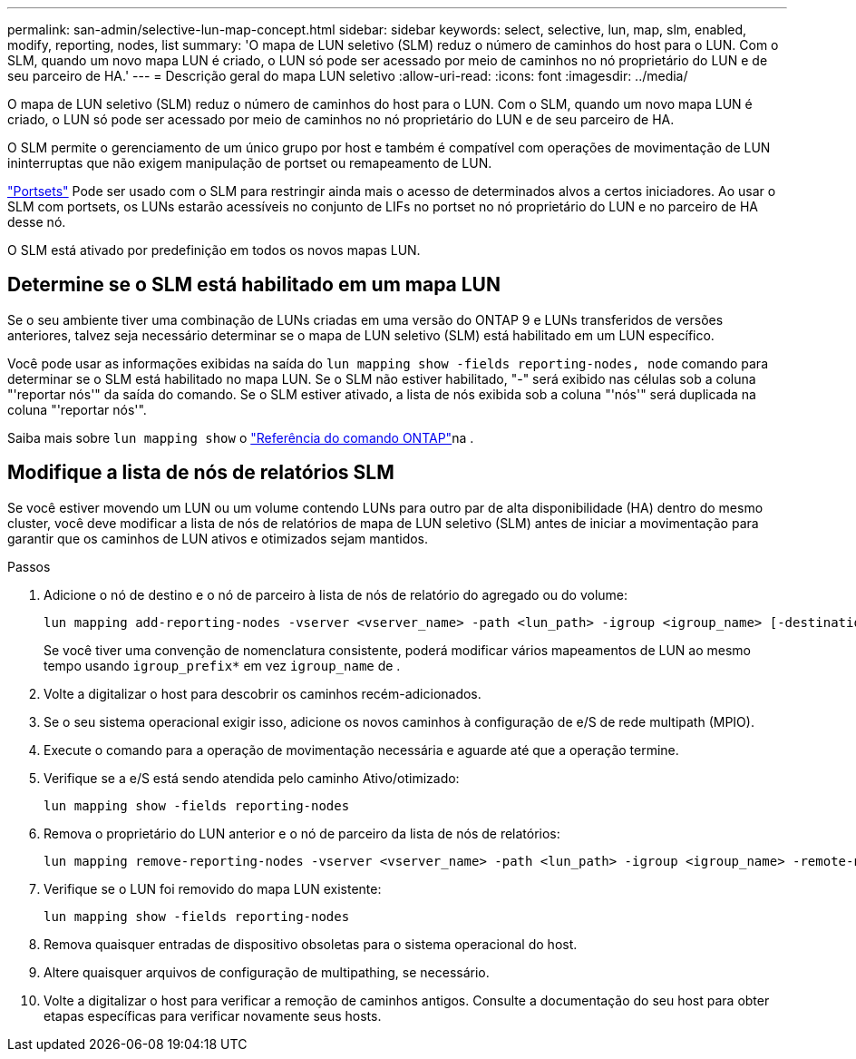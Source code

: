 ---
permalink: san-admin/selective-lun-map-concept.html 
sidebar: sidebar 
keywords: select, selective, lun, map, slm, enabled, modify, reporting, nodes, list 
summary: 'O mapa de LUN seletivo (SLM) reduz o número de caminhos do host para o LUN. Com o SLM, quando um novo mapa LUN é criado, o LUN só pode ser acessado por meio de caminhos no nó proprietário do LUN e de seu parceiro de HA.' 
---
= Descrição geral do mapa LUN seletivo
:allow-uri-read: 
:icons: font
:imagesdir: ../media/


[role="lead"]
O mapa de LUN seletivo (SLM) reduz o número de caminhos do host para o LUN. Com o SLM, quando um novo mapa LUN é criado, o LUN só pode ser acessado por meio de caminhos no nó proprietário do LUN e de seu parceiro de HA.

O SLM permite o gerenciamento de um único grupo por host e também é compatível com operações de movimentação de LUN ininterruptas que não exigem manipulação de portset ou remapeamento de LUN.

link:create-port-sets-binding-igroups-task.html["Portsets"] Pode ser usado com o SLM para restringir ainda mais o acesso de determinados alvos a certos iniciadores. Ao usar o SLM com portsets, os LUNs estarão acessíveis no conjunto de LIFs no portset no nó proprietário do LUN e no parceiro de HA desse nó.

O SLM está ativado por predefinição em todos os novos mapas LUN.



== Determine se o SLM está habilitado em um mapa LUN

Se o seu ambiente tiver uma combinação de LUNs criadas em uma versão do ONTAP 9 e LUNs transferidos de versões anteriores, talvez seja necessário determinar se o mapa de LUN seletivo (SLM) está habilitado em um LUN específico.

Você pode usar as informações exibidas na saída do `lun mapping show -fields reporting-nodes, node` comando para determinar se o SLM está habilitado no mapa LUN. Se o SLM não estiver habilitado, "-" será exibido nas células sob a coluna "'reportar nós'" da saída do comando. Se o SLM estiver ativado, a lista de nós exibida sob a coluna "'nós'" será duplicada na coluna "'reportar nós'".

Saiba mais sobre `lun mapping show` o link:https://docs.netapp.com/us-en/ontap-cli/lun-mapping-show.html["Referência do comando ONTAP"^]na .



== Modifique a lista de nós de relatórios SLM

Se você estiver movendo um LUN ou um volume contendo LUNs para outro par de alta disponibilidade (HA) dentro do mesmo cluster, você deve modificar a lista de nós de relatórios de mapa de LUN seletivo (SLM) antes de iniciar a movimentação para garantir que os caminhos de LUN ativos e otimizados sejam mantidos.

.Passos
. Adicione o nó de destino e o nó de parceiro à lista de nós de relatório do agregado ou do volume:
+
[source, cli]
----
lun mapping add-reporting-nodes -vserver <vserver_name> -path <lun_path> -igroup <igroup_name> [-destination-aggregate <aggregate_name>|-destination-volume <volume_name>]
----
+
Se você tiver uma convenção de nomenclatura consistente, poderá modificar vários mapeamentos de LUN ao mesmo tempo usando `igroup_prefix*` em vez `igroup_name` de .

. Volte a digitalizar o host para descobrir os caminhos recém-adicionados.
. Se o seu sistema operacional exigir isso, adicione os novos caminhos à configuração de e/S de rede multipath (MPIO).
. Execute o comando para a operação de movimentação necessária e aguarde até que a operação termine.
. Verifique se a e/S está sendo atendida pelo caminho Ativo/otimizado:
+
[source, cli]
----
lun mapping show -fields reporting-nodes
----
. Remova o proprietário do LUN anterior e o nó de parceiro da lista de nós de relatórios:
+
[source, cli]
----
lun mapping remove-reporting-nodes -vserver <vserver_name> -path <lun_path> -igroup <igroup_name> -remote-nodes
----
. Verifique se o LUN foi removido do mapa LUN existente:
+
[source, cli]
----
lun mapping show -fields reporting-nodes
----
. Remova quaisquer entradas de dispositivo obsoletas para o sistema operacional do host.
. Altere quaisquer arquivos de configuração de multipathing, se necessário.
. Volte a digitalizar o host para verificar a remoção de caminhos antigos. Consulte a documentação do seu host para obter etapas específicas para verificar novamente seus hosts.

